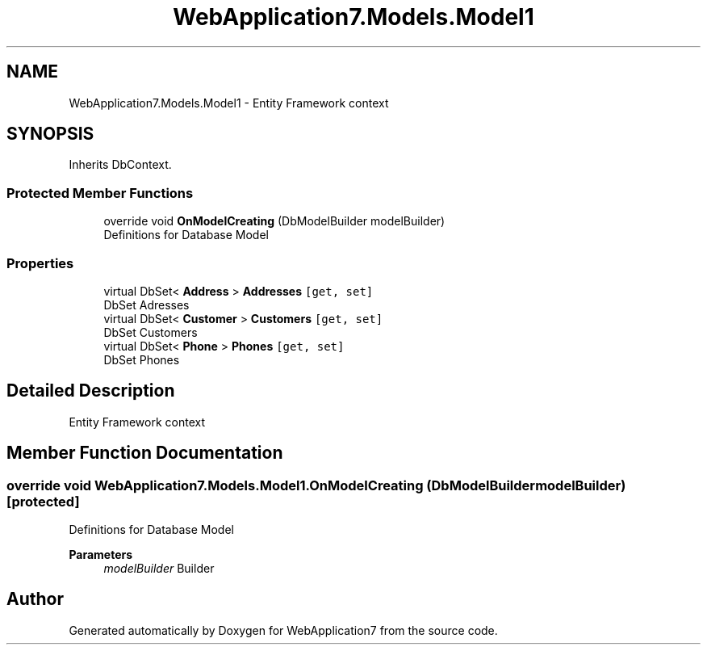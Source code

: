 .TH "WebApplication7.Models.Model1" 3 "Mon Apr 4 2022" "WebApplication7" \" -*- nroff -*-
.ad l
.nh
.SH NAME
WebApplication7.Models.Model1 \- Entity Framework context  

.SH SYNOPSIS
.br
.PP
.PP
Inherits DbContext\&.
.SS "Protected Member Functions"

.in +1c
.ti -1c
.RI "override void \fBOnModelCreating\fP (DbModelBuilder modelBuilder)"
.br
.RI "Definitions for Database Model "
.in -1c
.SS "Properties"

.in +1c
.ti -1c
.RI "virtual DbSet< \fBAddress\fP > \fBAddresses\fP\fC [get, set]\fP"
.br
.RI "DbSet Adresses "
.ti -1c
.RI "virtual DbSet< \fBCustomer\fP > \fBCustomers\fP\fC [get, set]\fP"
.br
.RI "DbSet Customers "
.ti -1c
.RI "virtual DbSet< \fBPhone\fP > \fBPhones\fP\fC [get, set]\fP"
.br
.RI "DbSet Phones "
.in -1c
.SH "Detailed Description"
.PP 
Entity Framework context 
.SH "Member Function Documentation"
.PP 
.SS "override void WebApplication7\&.Models\&.Model1\&.OnModelCreating (DbModelBuilder modelBuilder)\fC [protected]\fP"

.PP
Definitions for Database Model 
.PP
\fBParameters\fP
.RS 4
\fImodelBuilder\fP Builder
.RE
.PP


.SH "Author"
.PP 
Generated automatically by Doxygen for WebApplication7 from the source code\&.
